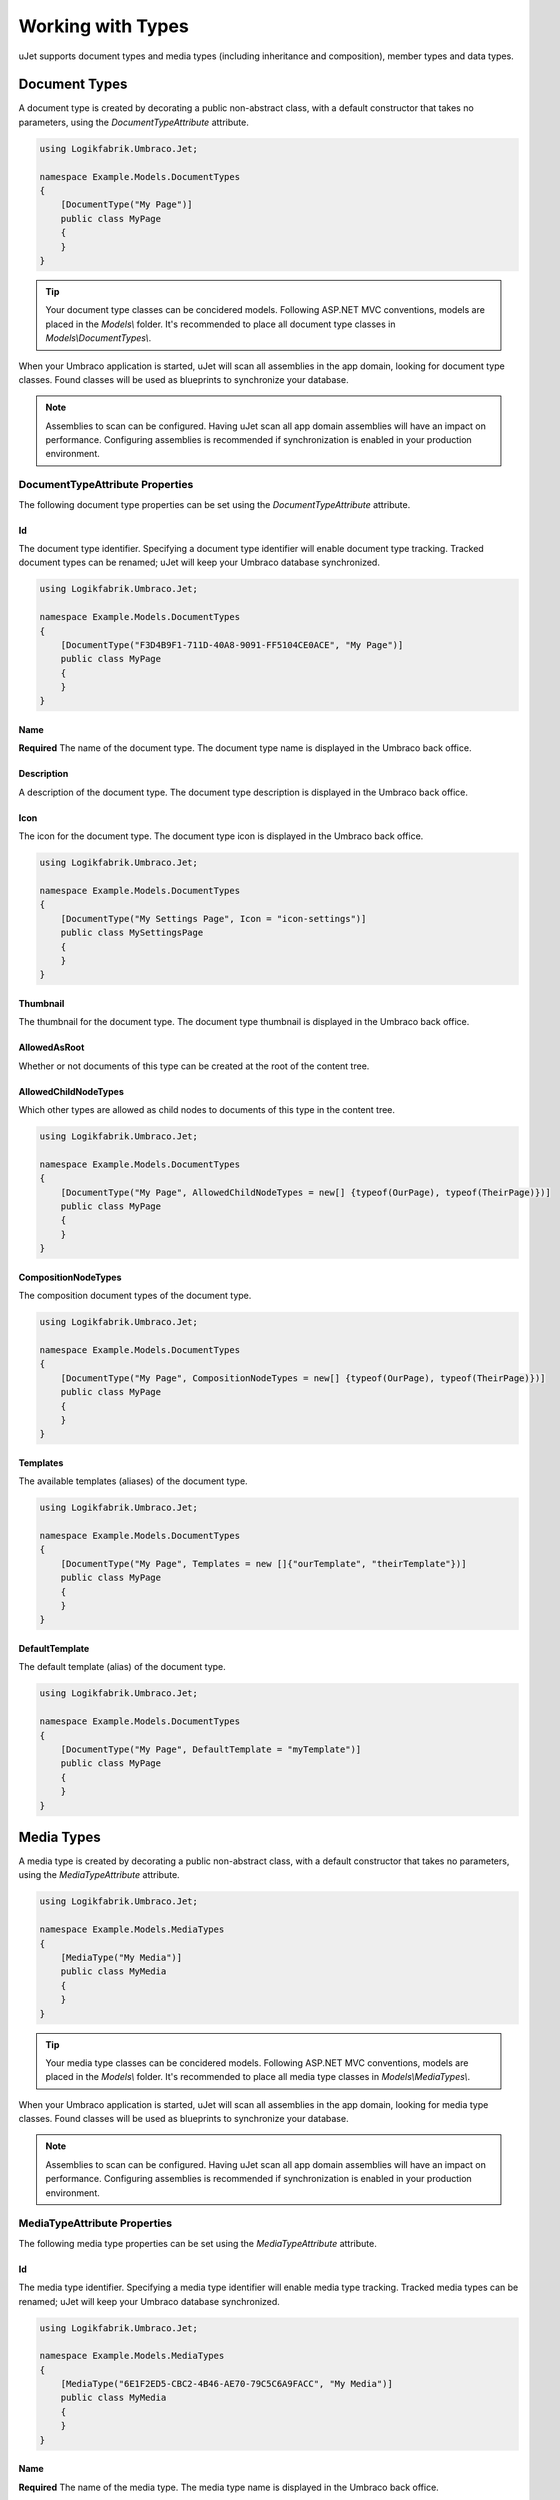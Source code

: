******************
Working with Types
******************
uJet supports document types and media types (including inheritance and composition), member types and data types.

Document Types
==============
A document type is created by decorating a public non-abstract class, with a default constructor that takes no parameters, using the `DocumentTypeAttribute` attribute.

.. code-block:: csharp
   
   using Logikfabrik.Umbraco.Jet;

   namespace Example.Models.DocumentTypes
   {
       [DocumentType("My Page")]
       public class MyPage
       {
       }
   }

.. tip::
   Your document type classes can be concidered models. Following ASP.NET MVC conventions, models are placed in the `Models\\` folder. It's recommended to place all document type classes in `Models\\DocumentTypes\\`.

When your Umbraco application is started, uJet will scan all assemblies in the app domain, looking for document type classes. Found classes will be used as blueprints to synchronize your database.

.. note::
   Assemblies to scan can be configured. Having uJet scan all app domain assemblies will have an impact on performance. Configuring assemblies is recommended if synchronization is enabled in your production environment.

DocumentTypeAttribute Properties
--------------------------------
The following document type properties can be set using the `DocumentTypeAttribute` attribute.

Id
^^
The document type identifier. Specifying a document type identifier will enable document type tracking. Tracked document types can be renamed; uJet will keep your Umbraco database synchronized.

.. code-block:: csharp

   using Logikfabrik.Umbraco.Jet;

   namespace Example.Models.DocumentTypes
   {
       [DocumentType("F3D4B9F1-711D-40A8-9091-FF5104CE0ACE", "My Page")]
       public class MyPage
       {
       }
   }

Name
^^^^
**Required**
The name of the document type. The document type name is displayed in the Umbraco back office.

Description
^^^^^^^^^^^
A description of the document type. The document type description is displayed in the Umbraco back office.

Icon
^^^^
The icon for the document type. The document type icon is displayed in the Umbraco back office.

.. code-block:: csharp

   using Logikfabrik.Umbraco.Jet;

   namespace Example.Models.DocumentTypes
   {
       [DocumentType("My Settings Page", Icon = "icon-settings")]
       public class MySettingsPage
       {
       }
   }

Thumbnail
^^^^^^^^^
The thumbnail for the document type. The document type thumbnail is displayed in the Umbraco back office.

AllowedAsRoot
^^^^^^^^^^^^^
Whether or not documents of this type can be created at the root of the content tree.

AllowedChildNodeTypes
^^^^^^^^^^^^^^^^^^^^^
Which other types are allowed as child nodes to documents of this type in the content tree.

.. code-block:: csharp

   using Logikfabrik.Umbraco.Jet;

   namespace Example.Models.DocumentTypes
   {
       [DocumentType("My Page", AllowedChildNodeTypes = new[] {typeof(OurPage), typeof(TheirPage)})]
       public class MyPage
       {
       }
   }

CompositionNodeTypes
^^^^^^^^^^^^^^^^^^^^
The composition document types of the document type.

.. code-block:: csharp

   using Logikfabrik.Umbraco.Jet;

   namespace Example.Models.DocumentTypes
   {
       [DocumentType("My Page", CompositionNodeTypes = new[] {typeof(OurPage), typeof(TheirPage)})]
       public class MyPage
       {
       }
   }

Templates
^^^^^^^^^
The available templates (aliases) of the document type.

.. code-block:: csharp

   using Logikfabrik.Umbraco.Jet;

   namespace Example.Models.DocumentTypes
   {
       [DocumentType("My Page", Templates = new []{"ourTemplate", "theirTemplate"})]
       public class MyPage
       {
       }
   }

.. seealso:: For more information on the topic of templates see :doc:`working_with_templates`.

DefaultTemplate
^^^^^^^^^^^^^^^
The default template (alias) of the document type.

.. code-block:: csharp

   using Logikfabrik.Umbraco.Jet;

   namespace Example.Models.DocumentTypes
   {
       [DocumentType("My Page", DefaultTemplate = "myTemplate")]
       public class MyPage
       {
       }
   }

.. seealso:: For more information on the topic of templates see :doc:`working_with_templates`.

Media Types
===========
A media type is created by decorating a public non-abstract class, with a default constructor that takes no parameters, using the `MediaTypeAttribute` attribute.

.. code-block:: csharp
   
   using Logikfabrik.Umbraco.Jet;

   namespace Example.Models.MediaTypes
   {
       [MediaType("My Media")]
       public class MyMedia
       {
       }
   }

.. tip::
   Your media type classes can be concidered models. Following ASP.NET MVC conventions, models are placed in the `Models\\` folder. It's recommended to place all media type classes in `Models\\MediaTypes\\`.

When your Umbraco application is started, uJet will scan all assemblies in the app domain, looking for media type classes. Found classes will be used as blueprints to synchronize your database.

.. note::
   Assemblies to scan can be configured. Having uJet scan all app domain assemblies will have an impact on performance. Configuring assemblies is recommended if synchronization is enabled in your production environment.
   
MediaTypeAttribute Properties
-----------------------------
The following media type properties can be set using the `MediaTypeAttribute` attribute.

Id
^^
The media type identifier. Specifying a media type identifier will enable media type tracking. Tracked media types can be renamed; uJet will keep your Umbraco database synchronized.

.. code-block:: csharp

   using Logikfabrik.Umbraco.Jet;

   namespace Example.Models.MediaTypes
   {
       [MediaType("6E1F2ED5-CBC2-4B46-AE70-79C5C6A9FACC", "My Media")]
       public class MyMedia
       {
       }
   }

Name
^^^^
**Required**
The name of the media type. The media type name is displayed in the Umbraco back office.

Description
^^^^^^^^^^^
A description of the media type. The media type description is displayed in the Umbraco back office.

Icon
^^^^
The icon for the media type. The media type icon is displayed in the Umbraco back office.

Thumbnail
^^^^^^^^^
The thumbnail for the media type. The media type thumbnail is displayed in the Umbraco back office.

AllowedAsRoot
^^^^^^^^^^^^^
Whether or not media of this type can be created at the root of the content tree.

AllowedChildNodeTypes
^^^^^^^^^^^^^^^^^^^^^
Which other types are allowed as child nodes to media of this type in the content tree.

.. code-block:: csharp

   using Logikfabrik.Umbraco.Jet;

   namespace Example.Models.MediaTypes
   {
       [MediaType("My Media", AllowedChildNodeTypes = new[] {typeof(OurMedia), typeof(TheirMedia)})]
       public class MyMedia
       {
       }
   }

CompositionNodeTypes
^^^^^^^^^^^^^^^^^^^^
The composition media types of the media type.

.. code-block:: csharp

   using Logikfabrik.Umbraco.Jet;

   namespace Example.Models.MediaTypes
   {
       [MediaType("My Media", CompositionNodeTypes = new[] {typeof(OurMedia), typeof(TheirMedia)})]
       public class MyMedia
       {
       }
   }

Member Types
============
A member type is created by decorating a public non-abstract class, with a default constructor that takes no parameters, using the `MemberTypeAttribute` attribute.

.. code-block:: csharp
   
   using Logikfabrik.Umbraco.Jet;

   namespace Example.Models.MemberTypes
   {
       [MemberType("My Member")]
       public class MyMember
       {
       }
   }

.. tip::
   Your member type classes can be concidered models. Following ASP.NET MVC conventions, models are placed in the `Models\\` folder. It's recommended to place all member type classes in `Models\\MemberTypes\\`.

When your Umbraco application is started, uJet will scan all assemblies in the app domain, looking for member type classes. Found classes will be used as blueprints to synchronize your database.

.. note::
   Assemblies to scan can be configured. Having uJet scan all app domain assemblies will have an impact on performance. Configuring assemblies is recommended if synchronization is enabled in your production environment.

MemberTypeAttribute Properties
------------------------------
The following member type properties can be set using the `MemberTypeAttribute` attribute.

Id
^^
The member type identifier. Specifying a member type identifier will enable member type tracking. Tracked member types can be renamed; uJet will keep your Umbraco database synchronized.

.. code-block:: csharp
   
   using Logikfabrik.Umbraco.Jet;

   namespace Example.Models.MemberTypes
   {
       [MemberType("DAE131E7-1159-4841-A669-3A39A4190903", "My Member")]
       public class MyMember
       {
       }
   }

Name
^^^^
**Required**
The name of the member type. The member type name is displayed in the Umbraco back office.

Description
^^^^^^^^^^^
A description of the member type. The member type description is displayed in the Umbraco back office.

Icon
^^^^
The icon for the member type. The member type icon is displayed in the Umbraco back office.

Data Types
==========
A data type is created by decorating a public non-abstract class, with a default constructor that takes no parameters, using the `DataTypeAttribute` attribute.

.. code-block:: csharp
   
   using Logikfabrik.Umbraco.Jet;

   namespace Example.Models.DataTypes
   {
       [DataType(typeof(int), "Umbraco.MediaPicker")]
       public class MyData
       {
       }
   }

.. tip::
   Your data type classes can be concidered models. Following ASP.NET MVC conventions, models are placed in the `Models\\` folder. It's recommended to place all data type classes in `Models\\DataTypes\\`.

When your Umbraco application is started, uJet will scan all assemblies in the app domain, looking for data type classes. Found classes will be used as blueprints to synchronize your database.

.. note::
   Assemblies to scan can be configured. Having uJet scan all app domain assemblies will have an impact on performance. Configuring assemblies is recommended if synchronization is enabled in your production environment.

DataTypeAttribute Properties
----------------------------
The following data type properties can be set using the `DataTypeAttribute` attribute.

Type
^^^^
**Required**
The type of the data type. The type property will determine how Umbraco stores property values of this data type in the Umbraco database (`DataTypeDatabaseType.Ntext`, `DataTypeDatabaseType.Integer`, or `DataTypeDatabaseType.Date`).

Editor
^^^^^^
**Required**
The editor of the data type. The editor property will determine which property editor will be used for editing property values of this data type in the Umbraco back office.

PreValues
---------
uJet supports pre-values defined in code. Simply add a public property (getter required) with the name `PreValues` of a type implementing interface `IDictionary<string, string>`. uJet will find the property, get the return value and save it as pre-values for the data type.

Implementing interface `IDataType` is optional.

.. code-block:: csharp
   
   using Logikfabrik.Umbraco.Jet;

   namespace Example.Models.DataTypes
   {
       [DataType(typeof(int), "Umbraco.MediaPicker")]
       public class MyData : IDataType
       {
           public Dictionary<string, string> PreValues => new Dictionary<string, string>
           {
               { "PreValue0", "Value0" },
               { "PreValue1", "Value1" },
               { "PreValue2", "Value2" }
           };
       }
   }

Type Tracking
=============
When a document, media, or member type is synchronized, uJet tries to match the type declared in code with a type definition. uJet creates an Umbraco alias for the type, based on the type name (namespace excluded), and uses that alias to look for a matching type definition in the database. If a match is found the definition is updated; if not, a new type definition is created. Renaming a type that has been synchronized, in code or using the Umbraco back office, will cause duplicate definitions to be created, with different aliases.

Type tracking refers to the use of the `id` parameter when declaring document types, media types, and member types in code. Using the `id` parameter uJet can keep track of types and their corresponding type definitions without relying on the type names. With type tracking, types can be renamed; uJet will keep your Umbraco database synchronized.